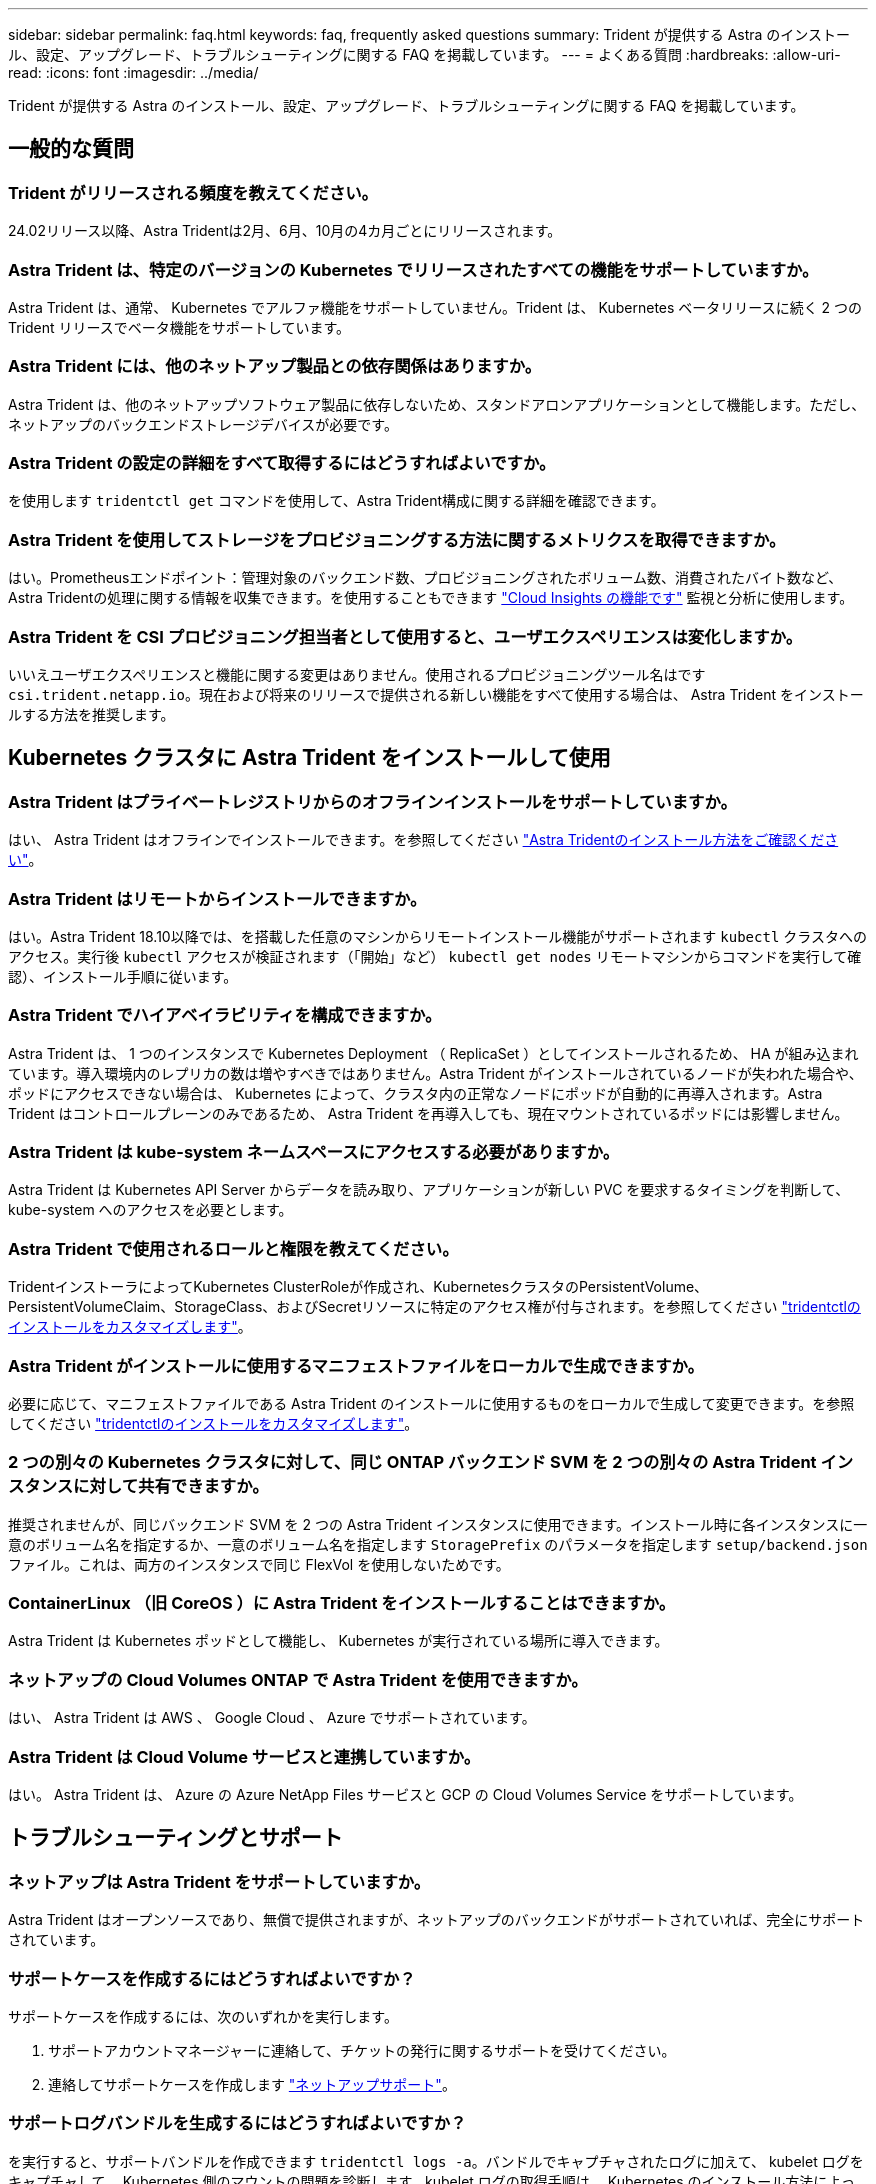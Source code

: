 ---
sidebar: sidebar 
permalink: faq.html 
keywords: faq, frequently asked questions 
summary: Trident が提供する Astra のインストール、設定、アップグレード、トラブルシューティングに関する FAQ を掲載しています。 
---
= よくある質問
:hardbreaks:
:allow-uri-read: 
:icons: font
:imagesdir: ../media/


[role="lead"]
Trident が提供する Astra のインストール、設定、アップグレード、トラブルシューティングに関する FAQ を掲載しています。



== 一般的な質問



=== Trident がリリースされる頻度を教えてください。

24.02リリース以降、Astra Tridentは2月、6月、10月の4カ月ごとにリリースされます。



=== Astra Trident は、特定のバージョンの Kubernetes でリリースされたすべての機能をサポートしていますか。

Astra Trident は、通常、 Kubernetes でアルファ機能をサポートしていません。Trident は、 Kubernetes ベータリリースに続く 2 つの Trident リリースでベータ機能をサポートしています。



=== Astra Trident には、他のネットアップ製品との依存関係はありますか。

Astra Trident は、他のネットアップソフトウェア製品に依存しないため、スタンドアロンアプリケーションとして機能します。ただし、ネットアップのバックエンドストレージデバイスが必要です。



=== Astra Trident の設定の詳細をすべて取得するにはどうすればよいですか。

を使用します `tridentctl get` コマンドを使用して、Astra Trident構成に関する詳細を確認できます。



=== Astra Trident を使用してストレージをプロビジョニングする方法に関するメトリクスを取得できますか。

はい。Prometheusエンドポイント：管理対象のバックエンド数、プロビジョニングされたボリューム数、消費されたバイト数など、Astra Tridentの処理に関する情報を収集できます。を使用することもできます link:https://docs.netapp.com/us-en/cloudinsights/["Cloud Insights の機能です"^] 監視と分析に使用します。



=== Astra Trident を CSI プロビジョニング担当者として使用すると、ユーザエクスペリエンスは変化しますか。

いいえユーザエクスペリエンスと機能に関する変更はありません。使用されるプロビジョニングツール名はです `csi.trident.netapp.io`。現在および将来のリリースで提供される新しい機能をすべて使用する場合は、 Astra Trident をインストールする方法を推奨します。



== Kubernetes クラスタに Astra Trident をインストールして使用



=== Astra Trident はプライベートレジストリからのオフラインインストールをサポートしていますか。

はい、 Astra Trident はオフラインでインストールできます。を参照してください link:../trident-get-started/kubernetes-deploy.html["Astra Tridentのインストール方法をご確認ください"^]。



=== Astra Trident はリモートからインストールできますか。

はい。Astra Trident 18.10以降では、を搭載した任意のマシンからリモートインストール機能がサポートされます `kubectl` クラスタへのアクセス。実行後 `kubectl` アクセスが検証されます（「開始」など） `kubectl get nodes` リモートマシンからコマンドを実行して確認）、インストール手順に従います。



=== Astra Trident でハイアベイラビリティを構成できますか。

Astra Trident は、 1 つのインスタンスで Kubernetes Deployment （ ReplicaSet ）としてインストールされるため、 HA が組み込まれています。導入環境内のレプリカの数は増やすべきではありません。Astra Trident がインストールされているノードが失われた場合や、ポッドにアクセスできない場合は、 Kubernetes によって、クラスタ内の正常なノードにポッドが自動的に再導入されます。Astra Trident はコントロールプレーンのみであるため、 Astra Trident を再導入しても、現在マウントされているポッドには影響しません。



=== Astra Trident は kube-system ネームスペースにアクセスする必要がありますか。

Astra Trident は Kubernetes API Server からデータを読み取り、アプリケーションが新しい PVC を要求するタイミングを判断して、 kube-system へのアクセスを必要とします。



=== Astra Trident で使用されるロールと権限を教えてください。

TridentインストーラによってKubernetes ClusterRoleが作成され、KubernetesクラスタのPersistentVolume、PersistentVolumeClaim、StorageClass、およびSecretリソースに特定のアクセス権が付与されます。を参照してください link:../trident-get-started/kubernetes-customize-deploy-tridentctl.html["tridentctlのインストールをカスタマイズします"^]。



=== Astra Trident がインストールに使用するマニフェストファイルをローカルで生成できますか。

必要に応じて、マニフェストファイルである Astra Trident のインストールに使用するものをローカルで生成して変更できます。を参照してください link:trident-get-started/kubernetes-customize-deploy-tridentctl.html["tridentctlのインストールをカスタマイズします"^]。



=== 2 つの別々の Kubernetes クラスタに対して、同じ ONTAP バックエンド SVM を 2 つの別々の Astra Trident インスタンスに対して共有できますか。

推奨されませんが、同じバックエンド SVM を 2 つの Astra Trident インスタンスに使用できます。インストール時に各インスタンスに一意のボリューム名を指定するか、一意のボリューム名を指定します `StoragePrefix` のパラメータを指定します `setup/backend.json` ファイル。これは、両方のインスタンスで同じ FlexVol を使用しないためです。



=== ContainerLinux （旧 CoreOS ）に Astra Trident をインストールすることはできますか。

Astra Trident は Kubernetes ポッドとして機能し、 Kubernetes が実行されている場所に導入できます。



=== ネットアップの Cloud Volumes ONTAP で Astra Trident を使用できますか。

はい、 Astra Trident は AWS 、 Google Cloud 、 Azure でサポートされています。



=== Astra Trident は Cloud Volume サービスと連携していますか。

はい。 Astra Trident は、 Azure の Azure NetApp Files サービスと GCP の Cloud Volumes Service をサポートしています。



== トラブルシューティングとサポート



=== ネットアップは Astra Trident をサポートしていますか。

Astra Trident はオープンソースであり、無償で提供されますが、ネットアップのバックエンドがサポートされていれば、完全にサポートされています。



=== サポートケースを作成するにはどうすればよいですか？

サポートケースを作成するには、次のいずれかを実行します。

. サポートアカウントマネージャーに連絡して、チケットの発行に関するサポートを受けてください。
. 連絡してサポートケースを作成します https://www.netapp.com/company/contact-us/support/["ネットアップサポート"^]。




=== サポートログバンドルを生成するにはどうすればよいですか？

を実行すると、サポートバンドルを作成できます `tridentctl logs -a`。バンドルでキャプチャされたログに加えて、 kubelet ログをキャプチャして、 Kubernetes 側のマウントの問題を診断します。kubelet ログの取得手順は、 Kubernetes のインストール方法によって異なります。



=== 新しい機能のリクエストを発行する必要がある場合は、どうすればよいですか。

に問題を作成します https://github.com/NetApp/trident["Astra Trident Github"^] そして、概要の件名と問題に「 * RFE * 」と明記してください。



=== 不具合を発生させる場所

に問題を作成します https://github.com/NetApp/trident["Astra Trident Github"^]。問題に関連する必要なすべての情報とログを記録しておいてください。



=== ネットアップが Trident の Astra について簡単に質問できたらどうなりますか。コミュニティやフォーラムはありますか？

ご質問、ご質問、ご要望がございましたら、ネットアップのアストラからお問い合わせください link:https://discord.gg/NetApp["チャネルを外します"^] またはGitHub。



=== ストレージシステムのパスワードが変更され、Astra Tridentが機能しなくなったため、どのようにリカバリすればよいですか？

バックエンドのパスワードを `tridentctl update backend myBackend -f </path/to_new_backend.json> -n trident`。交換してください `myBackend` この例では、バックエンド名にとを指定しています ``/path/to_new_backend.json` と入力します `backend.json` ファイル。



=== Astra Trident が Kubernetes ノードを検出できない。この問題を解決するにはどうすればよいですか

Trident が Kubernetes ノードを検出できない場合、次の 2 つのケースが考えられます。Kubernetes または DNS 問題内のネットワーク問題が原因の場合もあります。各 Kubernetes ノードで実行される Trident ノードのデデーモンが Trident コントローラと通信し、 Trident にノードを登録できる必要があります。Astra Trident のインストール後にネットワークの変更が発生した場合、この問題が発生するのはクラスタに追加された新しい Kubernetes ノードだけです。



=== Trident ポッドが破損すると、データは失われますか？

Trident ポッドが削除されても、データは失われません。TridentのメタデータはCRDオブジェクトに格納されます。Trident によってプロビジョニングされた PVS はすべて正常に機能します。



== Astra Trident をアップグレード



=== 古いバージョンから新しいバージョンに直接アップグレードできますか（いくつかのバージョンはスキップします）？

ネットアップでは、 Astra Trident のメジャーリリースから次回のメジャーリリースへのアップグレードをサポートしています。バージョン 18.xx から 19.xx 、 19.xx から 20.xx にアップグレードできます。本番環境の導入前に、ラボでアップグレードをテストする必要があります。



=== Trident を以前のリリースにダウングレードできますか。

アップグレード、依存関係の問題、またはアップグレードの失敗または不完全な実行後に確認されたバグの修正が必要な場合は、次の手順を実行してください。 link:trident-managing-k8s/uninstall-trident.html["Astra Tridentをアンインストールします"] そのバージョンに対応する手順を使用して、以前のバージョンを再インストールします。これは、以前のバージョンにダウングレードするための唯一の推奨方法です。



== バックエンドとボリュームを管理



=== ONTAP バックエンド定義ファイルに管理 LIF とデータ LIF の両方を定義する必要がありますか。

管理LIFは必須です。データLIFのタイプはさまざまです。

* ONTAP SAN：iSCSIには指定しないでください。Astra Tridentが使用 link:https://docs.netapp.com/us-en/ontap/san-admin/selective-lun-map-concept.html["ONTAP の選択的LUNマップ"^] iSCSI LIFを検出するには、マルチパスセッションを確立する必要があります。の場合は警告が生成されます `dataLIF` は明示的に定義されます。  を参照してください link:trident-use/ontap-san-examples.html["ONTAP のSAN構成オプションと例"] を参照してください。
* ONTAP NAS:を指定することを推奨します `dataLIF`。指定しない場合は、Astra TridentがSVMからデータLIFを取得します。NFSマウント処理に使用するFully Qualified Domain Name（FQDN；完全修飾ドメイン名）を指定して、ラウンドロビンDNSを作成して複数のデータLIF間で負荷を分散することができます。を参照してください link:trident-use/ontap-nas-examples.html["ONTAP NASの設定オプションと例"] を参照してください




=== Astra Trident が ONTAP バックエンドに CHAP を設定できるか。

はい。Astra Tridentでは、ONTAPバックエンドの双方向CHAPがサポートされます。これには設定が必要です `useCHAP=true` バックエンド構成



=== Astra Trident を使用してエクスポートポリシーを管理するにはどうすればよいですか。

Astra Trident では、バージョン 20.04 以降からエクスポートポリシーを動的に作成、管理できます。これにより、ストレージ管理者はバックエンド構成に 1 つ以上の CIDR ブロックを指定でき、 Trident では、その範囲に含まれるノード IP を作成したエクスポートポリシーに追加できます。このようにして、 Astra Trident は特定の CIDR 内に IP アドレスが割り当てられたノードのルールの追加と削除を自動的に管理します。



=== 管理 LIF とデータ LIF に IPv6 アドレスを使用できますか。

Astra Tridentでは、次の機能に対してIPv6アドレスを定義できます。

* `managementLIF` および `dataLIF` ONTAP NASバックエンドの場合：
* `managementLIF` ONTAP SANバックエンドの場合。を指定することはできません `dataLIF` ONTAP SANバックエンドの場合：


フラグを使用してAstra Tridentをインストール `--use-ipv6` （ `tridentctl` インストール）、 `IPv6` （Tridentオペレータの場合）、または `tridentTPv6` （Helmインストールの場合）IPv6で機能するようにします。



=== バックエンドの管理 LIF を更新できますか。

はい、を使用してバックエンドの管理LIFを更新できます `tridentctl update backend` コマンドを実行します



=== バックエンドのデータ LIF を更新できるか。

のデータLIFを更新できます `ontap-nas` および `ontap-nas-economy` のみ。



=== Kubernetes 向け Astra Trident で複数のバックエンドを作成できますか。

Astra Trident では、同じドライバまたは別々のドライバを使用して、多数のバックエンドを同時にサポートできます。



=== Astra Trident はバックエンドクレデンシャルをどのように保存しますか。

Astra Trident では、バックエンドのクレデンシャルを Kubernetes のシークレットとして格納します。



=== Astra Trident ではどのようにして特定のバックエンドを選択しますか。

バックエンド属性を使用してクラスに適したプールを自動的に選択できない場合は、を参照してください `storagePools` および `additionalStoragePools` パラメータは、特定のプールセットを選択するために使用します。



=== Astra Trident が特定のバックエンドからプロビジョニングされないようにするにはどうすればよいですか。

。 `excludeStoragePools` パラメータを使用して、一連のプールをフィルタします。一連のプールがTridentからプロビジョニングに使用され、一致するプールは削除されます。



=== 同じ種類のバックエンドが複数ある場合、 Astra Trident はどのバックエンドを使用するかをどのように選択しますか。

同じタイプのバックエンドが複数設定されている場合、Astra Tridentはにあるパラメータに基づいて適切なバックエンドを選択します `StorageClass` および `PersistentVolumeClaim`。たとえば、ONTAPとNASのドライババックエンドが複数ある場合、Astra Tridentは内のパラメータを照合しようとします `StorageClass` および `PersistentVolumeClaim` に記載された要件を提供できるバックエンドを組み合わせて組み合わせることができます `StorageClass` および `PersistentVolumeClaim`。この要求に一致するバックエンドが複数ある場合、 Astra Trident はいずれかのバックエンドからランダムに選択します。



=== Astra Trident は、 Element / SolidFire で双方向 CHAP をサポートしていますか。

はい。



=== Trident が ONTAP ボリュームに qtree を導入する方法を教えてください。1 つのボリュームに配置できる qtree の数はいくつですか。

。 `ontap-nas-economy` ドライバは、同じFlexVol に最大200個のqtreeを作成し（50~300で設定可能）、クラスタノードあたり100、000個のqtreeを、クラスタあたり240万個まで作成します。をクリックします `PersistentVolumeClaim` これは、エコノミードライバが対応しているため、ドライバは新しいqtreeを処理できるFlexVol がすでに存在するかどうかを調べます。qtree を提供できる FlexVol が存在しない場合は、新しい FlexVol が作成されます。



=== ONTAP NAS でプロビジョニングされたボリュームに UNIX アクセス権を設定するにはどうすればよいですか。

Astra Trident でプロビジョニングしたボリュームに対して UNIX 権限を設定するには、バックエンド定義ファイルにパラメータを設定します。



=== ボリュームをプロビジョニングする際に、明示的な ONTAP NFS マウントオプションを設定するにはどうすればよいですか。

Trident では、デフォルトでマウントオプションが Kubernetes でどの値にも設定されていません。Kubernetes ストレージクラスでマウントオプションを指定するには、次の例を実行します link:https://github.com/NetApp/trident/blob/master/trident-installer/sample-input/storage-class-samples/storage-class-ontapnas-k8s1.8-mountoptions.yaml["こちらをご覧ください"^]。



=== プロビジョニングしたボリュームを特定のエクスポートポリシーに設定するにはどうすればよいですか？

適切なホストにボリュームへのアクセスを許可するには、を使用します `exportPolicy` バックエンド定義ファイルで設定されたパラメータ。



=== ONTAP を使用して Astra Trident 経由でボリューム暗号化を設定する方法を教えてください。

Trident によってプロビジョニングされたボリュームで暗号化を設定するには、バックエンド定義ファイルの暗号化パラメータを使用します。詳細については、以下を参照してください。 link:trident-reco/security-reco.html#use-astra-trident-with-nve-and-nae["Astra TridentとNVEおよびNAEの相互運用性"]



=== Trident 経由で ONTAP に QoS を実装するには、どのような方法が最適ですか。

使用 `StorageClasses` ONTAP にQoSを実装するには、次の手順を



=== Trident 経由でシンプロビジョニングやシックプロビジョニングを指定するにはどうすればよいですか。

ONTAP ドライバは、シンプロビジョニングまたはシックプロビジョニングをサポートします。ONTAP ドライバはデフォルトでシンプロビジョニングに設定されています。シックプロビジョニングが必要な場合は、バックエンド定義ファイルまたはを設定する必要があります `StorageClass`。両方が設定されている場合は、 `StorageClass` 優先されます。ONTAP で次の項目を設定します。

. オン `StorageClass`を設定します `provisioningType` シックとしての属性。
. バックエンド定義ファイルで、を設定してシックボリュームを有効にします `backend spaceReserve parameter` ボリュームとして。




=== 誤って PVC を削除した場合でも、使用中のボリュームが削除されないようにするにはどうすればよいですか。

Kubernetes では、バージョン 1.10 以降、 PVC 保護が自動的に有効になります。



=== Astra Trident によって作成された NFS PVC を拡張できますか。

はい。Astra Trident によって作成された PVC を拡張できます。ボリュームの自動拡張は ONTAP の機能であり、 Trident には適用されません。



=== ボリュームが SnapMirror データ保護（ DP ）モードまたはオフラインモードの間にインポートできますか。

外部ボリュームが DP モードになっているかオフラインになっている場合、ボリュームのインポートは失敗します。次のエラーメッセージが表示されます。

[listing]
----
Error: could not import volume: volume import failed to get size of volume: volume <name> was not found (400 Bad Request) command terminated with exit code 1.
Make sure to remove the DP mode or put the volume online before importing the volume.
----


=== リソースクォータをネットアップクラスタに変換する方法

Kubernetes ストレージリソースクォータは、ネットアップストレージの容量があるかぎり機能します。容量不足が原因でネットアップストレージが Kubernetes のクォータ設定を受け入れられない場合、 Astra Trident はプロビジョニングを試みますがエラーになります。



=== Trident を使用してボリューム Snapshot を作成できますか。

はい。Trident が、 Snapshot からオンデマンドのボリューム Snapshot と永続的ボリュームを作成できるようになりました。スナップショットからPVSを作成するには、を確認してください `VolumeSnapshotDataSource` フィーチャーゲートが有効になりました。



=== Astra Trident のボリュームスナップショットをサポートするドライバを教えてください。

現在のところ、オンデマンドスナップショットがサポートされています `ontap-nas`、 `ontap-nas-flexgroup`、 `ontap-san`、 `ontap-san-economy`、 `solidfire-san`、 `gcp-cvs`および `azure-netapp-files` バックエンドドライバ



=== ONTAP を使用して Astra Trident でプロビジョニングしたボリュームの Snapshot バックアップを作成する方法を教えてください。

これはで入手できます `ontap-nas`、 `ontap-san`および `ontap-nas-flexgroup` ドライバ。を指定することもできます `snapshotPolicy` をクリックします `ontap-san-economy` ドライバーはFlexVol レベルです。

この機能は、でも使用できます `ontap-nas-economy` ドライバの詳細は、FlexVol レベルではなく、qtreeレベルで表示されます。Astra Tridentによってプロビジョニングされたボリュームのスナップショットを作成できるようにするには、backendパラメータオプションを設定します `snapshotPolicy` ONTAP バックエンドで定義されているSnapshotポリシーにコピーします。ストレージコントローラで作成された Snapshot は Astra Trident で認識されません。



=== Trident 経由でプロビジョニングしたボリュームの Snapshot リザーブの割合を設定できますか。

はい。を設定することで、Astra Tridentを使用して、Snapshotコピーを格納するためのディスクスペースの特定の割合を予約できます `snapshotReserve` バックエンド定義ファイルの属性。を設定している場合は `snapshotPolicy` および `snapshotReserve` バックエンド定義ファイルでは、に従ってSnapshotリザーブの割合が設定されます `snapshotReserve` バックエンドファイルに指定されている割合。状況に応じて `snapshotReserve` この割合は省略しています。ONTAP ではデフォルトでSnapshotリザーブの割合が5に設定されます。状況に応じて `snapshotPolicy` オプションがnoneに設定されている場合、Snapshotリザーブの割合は0に設定されます。



=== ボリュームの Snapshot ディレクトリに直接アクセスしてファイルをコピーできますか。

はい。TridentがプロビジョニングしたボリュームのSnapshotディレクトリにアクセスするには、を設定します `snapshotDir` バックエンド定義ファイルのパラメータ。



=== Astra Trident を使用して、ボリューム用の SnapMirror をセットアップできますか。

現時点では、 SnapMirror は ONTAP CLI または OnCommand System Manager を使用して外部に設定する必要があります。



=== 永続ボリュームを特定の ONTAP Snapshot にリストアするにはどうすればよいですか？

ボリュームを ONTAP Snapshot にリストアするには、次の手順を実行します。

. 永続ボリュームを使用しているアプリケーションポッドを休止します。
. ONTAP CLI または OnCommand システムマネージャを使用して、必要な Snapshot にリバートします。
. アプリケーションポッドを再起動します。




=== Tridentは、負荷共有ミラーが設定されているSVMでボリュームをプロビジョニングできますか。

負荷共有ミラーは、NFS経由でデータを提供するSVMのルートボリューム用に作成できます。ONTAP は、Tridentによって作成されたボリュームの負荷共有ミラーを自動的に更新します。ボリュームのマウントが遅延する可能性があります。Tridentを使用して複数のボリュームを作成する場合、ボリュームをプロビジョニングする方法は、負荷共有ミラーを更新するONTAP によって異なります。



=== お客様 / テナントごとにストレージクラスの使用状況を分離するにはどうすればよいですか。

Kubernetes では、ネームスペース内のストレージクラスは使用できません。ただし、 Kubernetes を使用すると、ネームスペースごとにストレージリソースクォータを使用することで、ネームスペースごとに特定のストレージクラスの使用量を制限できます。特定のストレージへのネームスペースアクセスを拒否するには、そのストレージクラスのリソースクォータを 0 に設定します。
